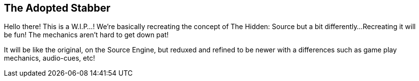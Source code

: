 == The Adopted Stabber
============
Hello there! This is a W.I.P...!
We're basically recreating the concept of The Hidden: Source but a bit differently...
Recreating it will be fun! The mechanics aren't hard to get down pat!

It will be like the original, on the Source Engine, but reduxed and refined to be newer with a differences such as game play mechanics, audio-cues, etc!
============